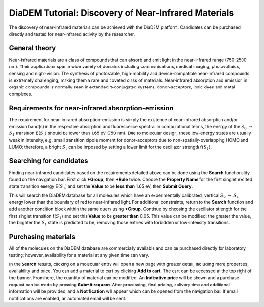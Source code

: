 
DiaDEM Tutorial: Discovery of Near-Infrared Materials
=======================================================

The discovery of near-infrared materials can be achieved with the DiaDEM platform. Candidates can be purchased directly and tested for near-infrared activity by the researcher.

General theory
--------------

Near-infrared materials are a class of compounds that can absorb and emit light in the near-infrared range (750-2500 nm). Their applications span a wide variety of domains including communications, medical imaging, photovoltaics, sensing and night-vision. The synthesis of photostable, high-mobility and device-compatible near-infrared compounds is extremely challenging, making them a rare and coveted class of materials. Near-infrared absorption and emission in organic compounds is normally seen in extended π-conjugated systems, donor-acceptors, ionic dyes and metal complexes. 

Requirements for near-infrared absorption-emission
--------------------------------------------------

The requirement for near-infrared absorption-emission is simply the existence of near-infrared absorption and/or emission band(s) in the respective absorption and fluorescence spectra. In computational terms, the energy of the :math:`S_{0}` :math:`\rightarrow` :math:`S_{1}` transition E(:math:`S_{1}`) should be lower than 1.65 eV (750 nm). Due to molecular design, these low-energy states are usually weak in intensity, e.g. small transition dipole moment for donor-acceptors due to non-spatially-overlapping HOMO and LUMO; therefore, a bright :math:`S_{1}` can be imposed by setting a lower limit for the oscillator strength f(:math:`S_{1}`). 

Searching for candidates
------------------------

Finding near-infrared candidates based on the requirements detailed above can be done using the **Search** functionality found on the navigation bar. First click **+Group**, then **+Rule** twice.  Choose the **Property Name** for the first singlet excited state transition energy E(:math:`S_{1}`) and set the **Value** to be **less than** 1.65 eV, then **Submit Query**. 

This will search the DiaDEM database for all molecules which have an experimentally calibrated, vertical :math:`S_{0}` :math:`\rightarrow` :math:`S_{1}` energy lower than the boundary of red to near-infrared light. 
For additional constraints, return to the **Search** function and add another condition block within the same query using **+Group**. Continue by choosing the oscillator strength for the first singlet transition f(:math:`S_{1}`) and set this **Value** to be **greater than** 0.05. This value can be modified; the greater the value, the brighter the :math:`S_{1}` state is predicted to be, removing those entries with forbidden or low-intensity transitions.

Purchasing materials
--------------------

All of the molecules on the DiaDEM database are commercially available and can be purchased directly for laboratory testing; however, availability for a material at any given time can vary. 

In the **Search** results, clicking on a molecular entry will open a new page with greater detail, including more properties, availability and price. You can add a material to cart by clicking **Add to cart**. The cart can be accessed at the top right of the banner. From here, the quantity of material can be modified. An **Indicative price** will be shown and a purchase request can be made by pressing **Submit request**. After processing, final pricing, delivery time and additional information will be provided, and a **Notification** will appear which can be opened from the navigation bar. If email notifications are enabled, an automated email will be sent.
